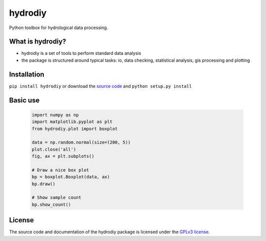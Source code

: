 hydrodiy
========

Python toolbox for hydrological data processing.

What is hydrodiy?
~~~~~~~~~~~~~~~~~

- hydrodiy is a set of tools to perform standard data analysis
- the package is structured around typical tasks: io, data checking,
  statistical analysis, gis processing and plotting

Installation
~~~~~~~~~~~~

``pip install hydrodiy`` or download the `source
code <https://bitbucket.org/jlerat/hydrodiy>`__ and
``python setup.py install``

Basic use
~~~~~~~~~


   .. code:: 

       import numpy as np
       import matplotlib.pyplot as plt
       from hydrodiy.plot import boxplot

       data = np.random.normal(size=(200, 5))
       plot.close('all')
       fig, ax = plt.subplots()
       
       # Draw a nice box plot
       bp = boxplot.Boxplot(data, ax)
       bp.draw()

       # Show sample count 
       bp.show_count()

License
~~~~~~~~~

The source code and documentation of the hydrodiy package is licensed under the
`GPLv3 license <https://www.gnu.org/licenses/gpl-3.0.en.html>`__.
